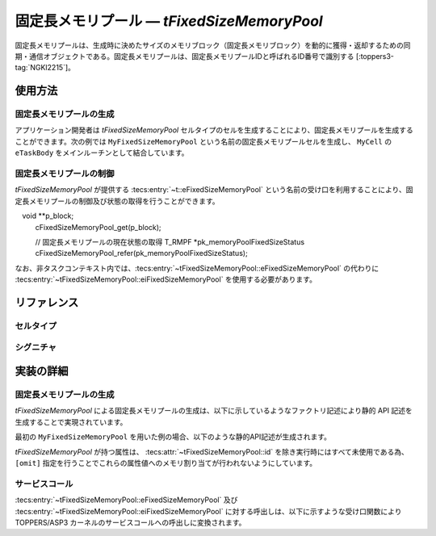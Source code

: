 
.. _asp3tecs-fixedsizememorypool:

固定長メモリプール ― `tFixedSizeMemoryPool`
=================

固定長メモリプールは、生成時に決めたサイズのメモリブロック（固定長メモリブロック）を動的に獲得・返却するための同期・通信オブジェクトである。固定長メモリプールは、固定長メモリプールIDと呼ばれるID番号で識別する [:toppers3-tag:`NGKI2215`]。

.. todo::


使用方法
--------

固定長メモリプールの生成
^^^^^^^^^^^^

アプリケーション開発者は `tFixedSizeMemoryPool` セルタイプのセルを生成することにより、固定長メモリプールを生成することができます。次の例では ``MyFixedSizeMemoryPool`` という名前の固定長メモリプールセルを生成し、 ``MyCell`` の ``eTaskBody`` をメインルーチンとして結合しています。

.. code-block:: tecs-cdl
  :caption: app.cdl

  celltype tMyCellType {
    call sFixedSizeMemoryPool cFixedSizeMemoryPool;
  };

  cell tMyCellType MyCell {
    cFixedSizeMemoryPool = MyFixedSizeMemoryPool.eFixedSizeMemoryPool;
  };

  cell tFixedSizeMemoryPool MyFixedSizeMemoryPool {
    attribute = C_EXP("TA_NULL");
    blockCount = TODO;
    blockSize = ;
    mpf = C_EXP("NULL");
    mpfmb = C_EXP("NULL");
  };

.. code-block:: c
  :caption: tMyCellType.c

  void eTaskBody_main(CELLIDX idx)
  {
      CELLCB  *p_cellcb = GET_CELLCB(idx);
      // ...
  }

固定長メモリプールの制御
^^^^^^^^^^^^


`tFixedSizeMemoryPool` が提供する :tecs:entry:`~t::eFixedSizeMemoryPool` という名前の受け口を利用することにより、固定長メモリプールの制御及び状態の取得を行うことができます。

.. code-block:: tecs-cdl
  :caption: app.cdl

  cell tFixedSizeMemoryPool MyFixedSizeMemoryPool {};

  celltype tMyAnotherCellType {
      call sFixedSizeMemoryPool cFixedSizeMemoryPool;
  };

  cell tMyAnotherCellType MyAnotherCell {
      cFixedSizeMemoryPool = MyFixedSizeMemoryPool.eFixedSizeMemoryPool;
  };

.. code-block:: c
  :caption: tMyAnotherCellType.c

  // 固定長メモリブロックの獲得
　void **p_block;
  cFixedSizeMemoryPool_get(p_block);

  // 固定長メモリプールの現在状態の取得
  T_RMPF *pk_memoryPoolFixedSizeStatus
  cFixedSizeMemoryPool_refer(pk_memoryPoolFixedSizeStatus);

なお、非タスクコンテキスト内では、:tecs:entry:`~tFixedSizeMemoryPool::eFixedSizeMemoryPool` の代わりに
:tecs:entry:`~tFixedSizeMemoryPool::eiFixedSizeMemoryPool` を使用する必要があります。

リファレンス
------------

セルタイプ
^^^^^^^^^^

.. tecs:celltype:: tFixedSizeMemoryPool

  固定長メモリプールの生成、制御及び状態の取得を行うコンポーネントです。

  本コンポーネントは `CRE_MPF` 静的API [:toppers3-tag:`NGKI2221`] により固定長メモリプールの生成を行います。静的APIの引数の値には、一部を除き属性値が用いられます。

  .. tecs:attr:: ID id = C_EXP("MPFID_$id$");

    固定長メモリプールのID番号の識別子 (詳しくは :ref:`asp3tecs-id` を参照) を `C_EXP` で囲んで指定します (省略可能)。

  .. tecs:attr:: ATR attribute

    固定長メモリプール属性 [:toppers3-tag:`NGKI2218`] を `C_EXP` で囲んで指定します (省略可能)。

    .. c:macro:: TA_NULL

      デフォルト値（FIFO待ち）。

    .. c:macro:: TA_TPRI

      送信待ち行列をタスクの優先度順にする。

  .. tecs:attr:: uint32_t　blockCount

    TODO

  .. tecs:attr:: uint32_t　blockSize

    TODO

  .. tecs:attr:: MPF_T *mpf = C_EXP("NULL");

    TODO

  .. tecs:attr:: void *mpfmb = C_EXP("NULL");

    固定長メモリプール管理領域の先頭番地。

  .. tecs:entry:: sFixedSizeMemoryPool eFixedSizeMemoryPool

    固定長メモリプールの制御及び状態の取得を行うための受け口です。

  .. tecs:entry:: siFixedSizeMemoryPool eiFixedSizeMemoryPool

    固定長メモリプールの制御を行うための受け口です (非タスクコンテキスト用)。


シグニチャ
^^^^^^^^^^

.. tecs:signature:: sFixedSizeMemoryPool

  固定長メモリプールの制御、及び状態の取得を行うためのシグニチャです。

  .. tecs:sigfunction:: ER get([out] void **p_block)

    対象固定長メモリプールから固定長メモリブロックを獲得し、その先頭番地をp_blockが指すメモリ領域に返す。

    この関数は `get_mpf` サービスコール [:toppers3-tag:`NGKI2287`] のラッパーです。

    :param p_block: 獲得した固定長メモリブロックの先頭番地を入れるメモリ領域へのポインタ。
    :return: 正常終了 (`E_OK`) またはエラーコード。

  .. tecs:sigfunction:: ER getPolling([out] void **p_block)

    対象固定長メモリプールから固定長メモリブロックを獲得し、その先頭番地をp_blockが指すメモリ領域に返す（ポーリング）。

    この関数は `pget_mpf` サービスコール [:toppers3-tag:`NGKI2288`] のラッパーです。

    :param p_block: 獲得した固定長メモリブロックの先頭番地を入れるメモリ領域へのポインタ。
    :return: 正常終了 (`E_OK`) またはエラーコード。

  .. tecs:sigfunction:: ER getTimeout([out] void **p_block, [in] TMO timeout)

    対象固定長メモリプールから固定長メモリブロックを獲得し、その先頭番地をp_blockが指すメモリ領域に返す（タイムアウト付き）。

    この関数は `tget_mpf` サービスコール [:toppers3-tag:`NGKI2289`] のラッパーです。

    :param p_block: 獲得した固定長メモリブロックの先頭番地を入れるメモリ領域へのポインタ。
    :param timeout: タイムアウト時間。
    :return: 正常終了 (`E_OK`) またはエラーコード。

  .. tecs:sigfunction:: ER release([in] const void *block)

    対象固定長メモリプールに、blkで指定した固定長メモリブロックを返却する。

    この関数は `rls_mpf` サービスコール [:toppers3-tag:`NGKI2304`] のラッパーです。

    :param block: 返却する固定長メモリブロックの先頭番地。
    :return: 正常終了 (`E_OK`) またはエラーコード。

  .. tecs:sigfunction:: ER initialize(void);

    対象固定長メモリプールを再初期化します。対象固定長メモリプールの固定長メモリプール管理領域は、格納されているデータがない状態に初期化されます。

    この関数は `ini_mpf` サービスコール [:toppers3-tag:`NGKI2314`] のラッパーです。

    :return: 正常終了 (`E_OK`) またはエラーコード。

  .. tecs:sigfunction:: ER refer([out] T_RSEM *pk_fixedSizeMemoryPoolStatus);

    固定長メモリプールの現在状態を参照します。

    この関数は `ref_mpf` サービスコール [:toppers3-tag:`NGKI2323`] のラッパーです。

    :param pk_fixedSizeMemoryPoolStatus: 固定長メモリプールの現在状態を入れるメモリ領域へのポインタ。
    :return: 正常終了 (`E_OK`) またはエラーコード。

.. tecs:signature:: siFixedSizeMemoryPool

  固定長メモリプールの制御を行うためのシグニチャです (非タスクコンテキスト用)。TODO(元々非タスクコンテキスト？kernel.cdlを見る限り)

  .. tecs:sigfunction:: ER sendPolling([in]intptr_t data, [in] PRI dataPriority);

    この関数は `snd_mpf` サービスコール [:toppers3-tag:`NGKI1855`] のラッパーです。

    :return: 正常終了 (`E_OK`) またはエラーコード。


実装の詳細
----------

固定長メモリプールの生成
^^^^^^^^^^^^

`tFixedSizeMemoryPool` による固定長メモリプールの生成は、以下に示しているようなファクトリ記述により静的 API 記述を生成することで実現されています。

.. code-block:: tecs-cdl
  :caption: kernel.cdl (抜粋)

  factory {
    write("tecsgen.cfg","CRE_MPF( %s, {%s, %s, %s, %s, %s} );",
        id, attribute, blockCount, blockSize, mpf, mpfmb);
  };

最初の ``MyFixedSizeMemoryPool`` を用いた例の場合、以下のような静的API記述が生成されます。

.. code-block:: c
  :caption: tecsgen.cfg

  CRE_MPF( MPFID_tFixedSizeMemoryPool_MyFixedSizeMemoryPool, { TA_NULL, TODO, TODO, NULL, NULL });

`tFixedSizeMemoryPool` が持つ属性は、 :tecs:attr:`~tFixedSizeMemoryPool::id` を除き実行時にはすべて未使用である為、``[omit]`` 指定を行うことでこれらの属性値へのメモリ割り当てが行われないようにしています。


サービスコール
^^^^^^^^^^^^^^
:tecs:entry:`~tFixedSizeMemoryPool::eFixedSizeMemoryPool` 及び :tecs:entry:`~tFixedSizeMemoryPool::eiFixedSizeMemoryPool` に対する呼出しは、以下に示すような受け口関数により TOPPERS/ASP3 カーネルのサービスコールへの呼出しに変換されます。

.. code-block:: c
  :caption: tFixedSizeMemoryPool_inline.h

  Inline ER
  eFixedSizeMemoryPool_get(CELLIDX idx)
  {
      CELLCB  *p_cellcb = GET_CELLCB(idx);
      return(get_mpf(ATTR_id));
  }
